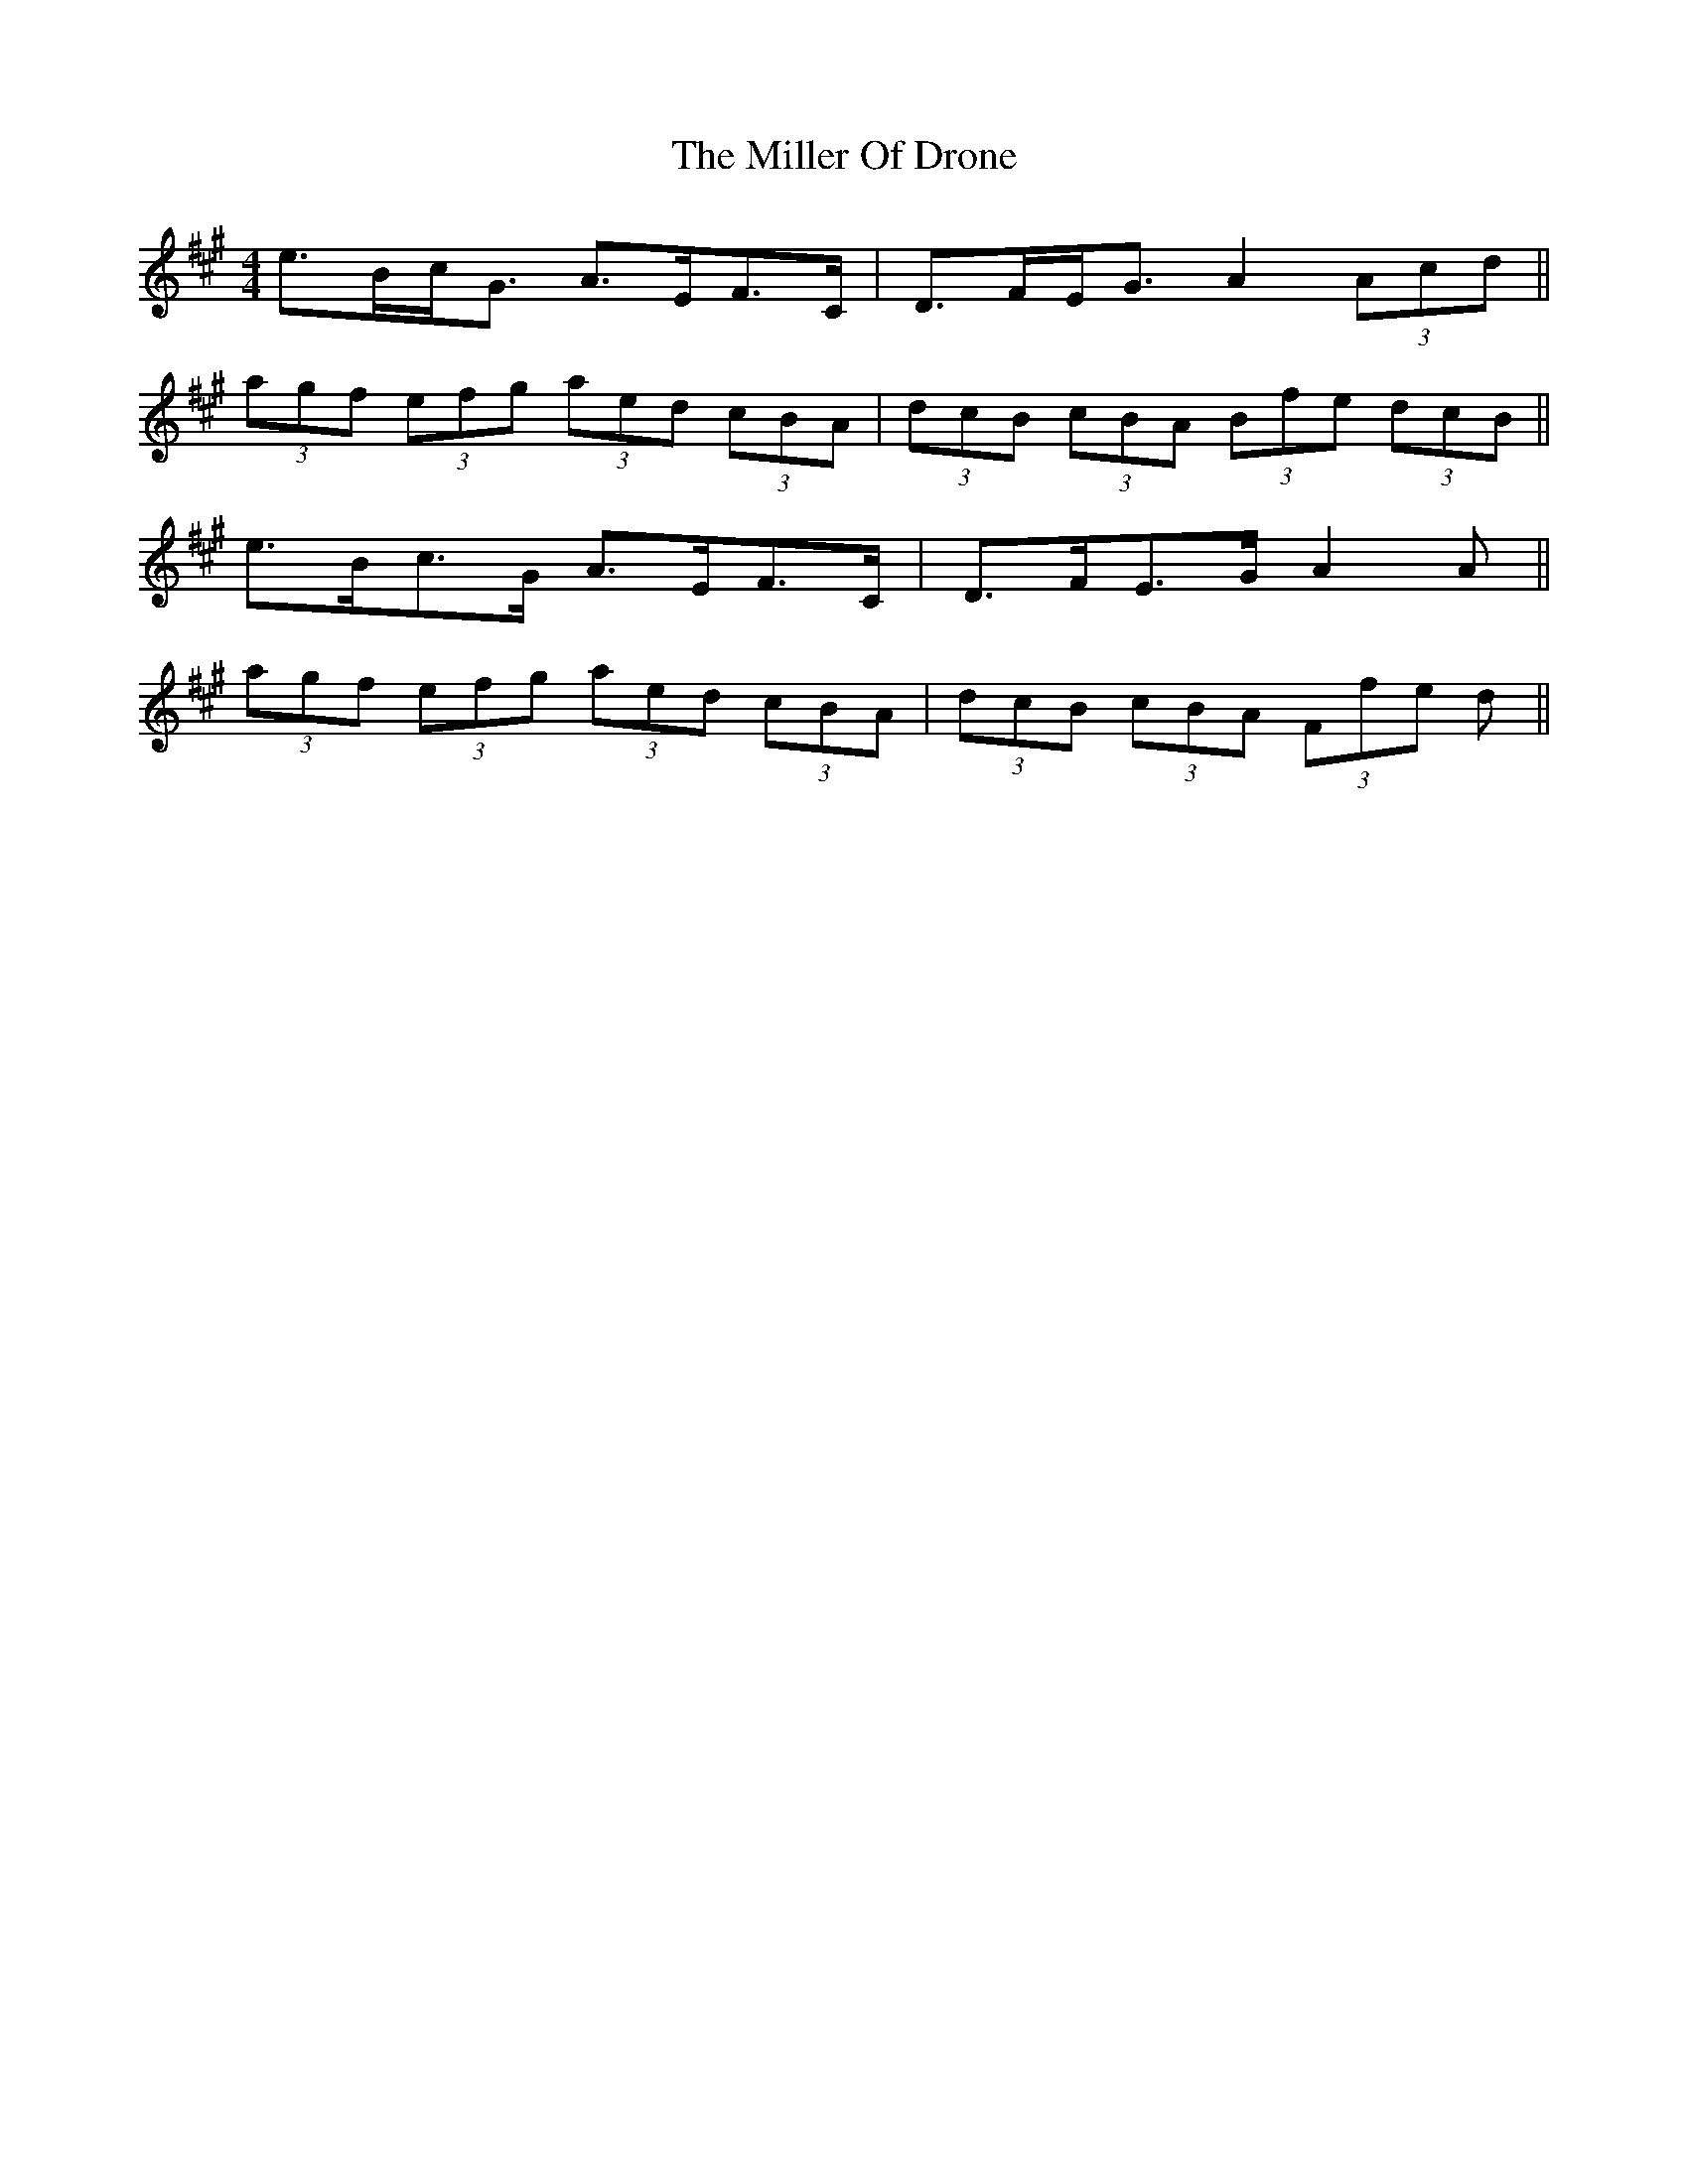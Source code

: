 X: 26787
T: Miller Of Drone, The
R: strathspey
M: 4/4
K: Amajor
e>Bc<G A>EF>C|D>FE<G A2 (3Acd||
(3agf (3efg (3aed (3cBA|(3dcB (3cBA (3Bfe (3dcB||
2 e>Bc>G A>EF>C|D>FE>G A2 A||
(3agf (3efg (3aed (3cBA|(3dcB (3cBA (3Ffe d||

